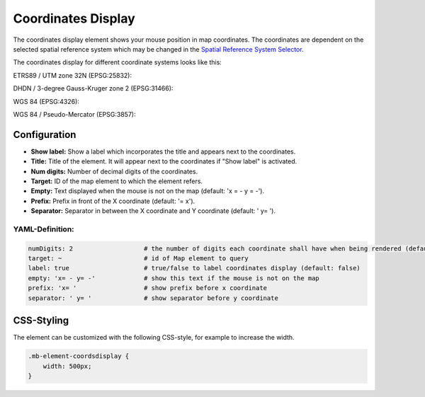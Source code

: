.. _coordinates_display:

Coordinates Display
*******************

The coordinates display element shows your mouse position in map coordinates.
The coordinates are dependent on the selected spatial reference system which may be changed in the
`Spatial Reference System Selector <srs_selector.html>`_.

The coordinates display for different coordinate systems looks like this:

ETRS89 / UTM zone 32N (EPSG:25832):

.. image:: ../../../figures/de/coordinates_display_etrs89_zone32.png
     :scale: 80


DHDN / 3-degree Gauss-Kruger zone 2 (EPSG:31466):

.. image:: ../../../figures/de/coordinates_display_gauss_krueger_zone2.png
     :scale: 80


WGS 84 (EPSG:4326):

.. image:: ../../../figures/de/coordinates_display_wgs84.png
     :scale: 80


WGS 84 / Pseudo-Mercator (EPSG:3857):

.. image:: ../../../figures/de/coordinates_display_wgs84_pseudo_mercator.png
     :scale: 80

Configuration
=============

.. image:: ../../../figures/coordinates_display_configuration.png
     :scale: 80

* **Show label:** Show a label which incorporates the title and appears next to the coordinates.
* **Title:** Title of the element. It will appear next to the coordinates if "Show label" is activated.
* **Num digits:** Number of decimal digits of the coordinates.
* **Target:** ID of the map element to which the element refers.
* **Empty:** Text displayed when the mouse is not on the map (default: 'x = - y = -').
* **Prefix:** Prefix in front of the X coordinate (default: '= x').
* **Separator:** Separator in between the X coordinate and Y coordinate (default: ' y= ').


YAML-Definition:
----------------

.. code-block:: yaml

   numDigits: 2                   # the number of digits each coordinate shall have when being rendered (default: 2)
   target: ~                      # id of Map element to query
   label: true                    # true/false to label coordinates display (default: false)
   empty: 'x= - y= -'             # show this text if the mouse is not on the map
   prefix: 'x= '                  # show prefix before x coordinate
   separator: ' y= '              # show separator before y coordinate


CSS-Styling
===========

The element can be customized with the following CSS-style, for example to increase the width.

.. code-block:: css

                .mb-element-coordsdisplay {
                    width: 500px;
                }

